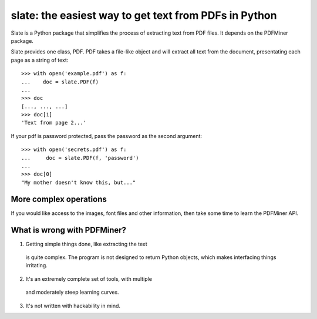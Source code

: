 ======================================================
slate: the easiest way to get text from PDFs in Python
======================================================


Slate is a Python package that simplifies the process of extracting
text from PDF files. It depends on the PDFMiner package.

Slate provides one class, PDF. PDF takes a file-like object and
will extract all text from the document, presentating each page
as a string of text::

    >>> with open('example.pdf') as f:
    ...    doc = slate.PDF(f)
    ...
    >>> doc 
    [..., ..., ...]
    >>> doc[1]
    'Text from page 2...'

If your pdf is password protected, pass the password as the
second argument::

    >>> with open('secrets.pdf') as f:
    ...     doc = slate.PDF(f, 'password')
    ...
    >>> doc[0]
    "My mother doesn't know this, but..."

More complex operations
-----------------------

If you would like access to the images, font files and other
information, then take some time to learn the PDFMiner API.


What is wrong with PDFMiner?
----------------------------

1. Getting simple things done, like extracting the text
 is quite complex. The program is not designed to return
 Python objects, which makes interfacing things irritating.
2. It's an extremely complete set of tools, with multiple 
 and moderately  steep learning curves.
3. It's not written with hackability in mind.

